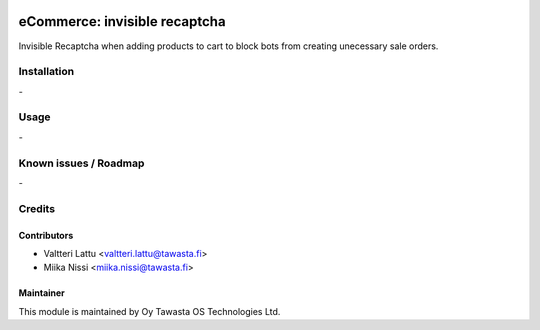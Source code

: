 .. image:: https://img.shields.io/badge/licence-AGPL--3-blue.svg
   :target: http://www.gnu.org/licenses/agpl-3.0-standalone.html
   :alt: License: AGPL-3

==============================
eCommerce: invisible recaptcha
==============================
Invisible Recaptcha when adding products to cart to block bots from creating unecessary sale orders.


Installation
============
\-

Usage
=====
\-

Known issues / Roadmap
======================
\-

Credits
=======

Contributors
------------
* Valtteri Lattu <valtteri.lattu@tawasta.fi>
* Miika Nissi <miika.nissi@tawasta.fi>

Maintainer
----------

.. image:: https://tawasta.fi/templates/tawastrap/images/logo.png
   :alt: Oy Tawasta OS Technologies Ltd.
   :target: https://tawasta.fi/

This module is maintained by Oy Tawasta OS Technologies Ltd.
